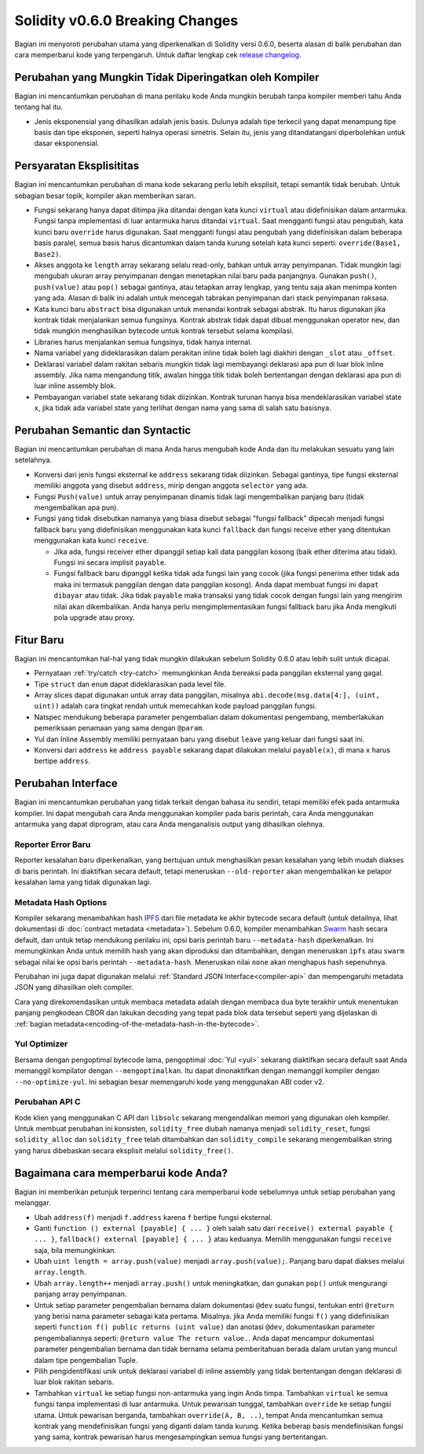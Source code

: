 ********************************
Solidity v0.6.0 Breaking Changes
********************************

Bagian ini menyoroti perubahan utama yang diperkenalkan di Solidity
versi 0.6.0, beserta alasan di balik perubahan dan cara memperbarui
kode yang terpengaruh.
Untuk daftar lengkap cek
`release changelog <https://github.com/ethereum/solidity/releases/tag/v0.6.0>`_.


Perubahan yang Mungkin Tidak Diperingatkan oleh Kompiler
========================================================

Bagian ini mencantumkan perubahan di mana perilaku kode Anda mungkin
berubah tanpa kompiler memberi tahu Anda tentang hal itu.

* Jenis eksponensial yang dihasilkan adalah jenis basis. Dulunya adalah tipe terkecil
  yang dapat menampung tipe basis dan tipe eksponen, seperti halnya operasi simetris.
  Selain itu, jenis yang ditandatangani diperbolehkan untuk dasar eksponensial.


Persyaratan Eksplisititas
=========================

Bagian ini mencantumkan perubahan di mana kode sekarang perlu lebih eksplisit,
tetapi semantik tidak berubah.
Untuk sebagian besar topik, kompiler akan memberikan saran.

* Fungsi sekarang hanya dapat ditimpa jika ditandai dengan kata kunci ``virtual`` atau
  didefinisikan dalam antarmuka. Fungsi tanpa implementasi di luar antarmuka harus ditandai
  ``virtual``. Saat mengganti fungsi atau pengubah, kata kunci baru ``override`` harus digunakan.
  Saat mengganti fungsi atau pengubah yang didefinisikan dalam beberapa basis paralel, semua basis
  harus dicantumkan dalam tanda kurung setelah kata kunci seperti: ``override(Base1, Base2)``.

* Akses anggota ke ``length`` array sekarang selalu read-only, bahkan untuk array penyimpanan.
  Tidak mungkin lagi mengubah ukuran array penyimpanan dengan menetapkan nilai baru pada panjangnya.
  Gunakan ``push()``, ``push(value)`` atau ``pop()`` sebagai gantinya, atau tetapkan array lengkap, yang
  tentu saja akan menimpa konten yang ada. Alasan di balik ini adalah untuk mencegah tabrakan penyimpanan
  dari stack penyimpanan raksasa.

* Kata kunci baru ``abstract`` bisa digunakan untuk menandai kontrak sebagai abstrak. Itu harus digunakan
  jika kontrak tidak menjalankan semua fungsinya. Kontrak abstrak tidak dapat dibuat menggunakan operator
  ``new``, dan tidak mungkin menghasilkan bytecode untuk kontrak tersebut selama kompilasi.

* Libraries harus menjalankan semua fungsinya, tidak hanya internal.

* Nama variabel yang dideklarasikan dalam perakitan inline tidak boleh lagi diakhiri dengan ``_slot`` atau ``_offset``.

* Deklarasi variabel dalam rakitan sebaris mungkin tidak lagi membayangi deklarasi apa pun di luar blok inline assembly.
  Jika nama mengandung titik, awalan hingga titik tidak boleh bertentangan dengan deklarasi apa pun di luar inline
  assembly blok.

* Pembayangan variabel state sekarang tidak diizinkan. Kontrak turunan hanya bisa
  mendeklarasikan variabel state ``x``, jika tidak ada variabel state yang terlihat dengan
  nama yang sama di salah satu basisnya.


Perubahan Semantic dan Syntactic
================================

Bagian ini mencantumkan perubahan di mana Anda harus mengubah kode Anda
dan itu melakukan sesuatu yang lain setelahnya.

* Konversi dari jenis fungsi eksternal ke ``address`` sekarang tidak diizinkan. Sebagai gantinya,
  tipe fungsi eksternal memiliki anggota yang disebut ``address``, mirip dengan anggota ``selector`` yang ada.

* Fungsi ``Push(value)`` untuk array penyimpanan dinamis tidak lagi mengembalikan panjang baru (tidak mengembalikan apa pun).

* Fungsi yang tidak disebutkan namanya yang biasa disebut sebagai "fungsi fallback" dipecah menjadi fungsi fallback baru
  yang didefinisikan menggunakan kata kunci ``fallback`` dan fungsi receive ether yang ditentukan
  menggunakan kata kunci ``receive``.

  * Jika ada, fungsi receiver ether dipanggil setiap kali data panggilan kosong (baik ether
    diterima atau tidak). Fungsi ini secara implisit ``payable``.

  * Fungsi fallback baru dipanggil ketika tidak ada fungsi lain yang cocok (jika fungsi penerima
    ether tidak ada maka ini termasuk panggilan dengan data panggilan kosong). Anda dapat membuat
    fungsi ini ``dapat dibayar`` atau tidak. Jika tidak ``payable`` maka transaksi yang tidak cocok
    dengan fungsi lain yang mengirim nilai akan dikembalikan. Anda hanya perlu mengimplementasikan
    fungsi fallback baru jika Anda mengikuti pola upgrade atau proxy.


Fitur Baru
==========

Bagian ini mencantumkan hal-hal yang tidak mungkin dilakukan sebelum Solidity 0.6.0
atau lebih sulit untuk dicapai.

* Pernyataan :ref:`try/catch <try-catch>` memungkinkan Anda bereaksi pada panggilan eksternal yang gagal.
* Tipe ``struct`` dan ``enum`` dapat dideklarasikan pada level file.
* Array slices dapat digunakan untuk array data panggilan, misalnya ``abi.decode(msg.data[4:], (uint, uint))``
  adalah cara tingkat rendah untuk memecahkan kode payload panggilan fungsi.
* Natspec mendukung beberapa parameter pengembalian dalam dokumentasi pengembang, memberlakukan pemeriksaan penamaan yang sama dengan ``@param``.
* Yul dan Inline Assembly memiliki pernyataan baru yang disebut ``leave`` yang keluar dari fungsi saat ini.
* Konversi dari ``address`` ke ``address payable`` sekarang dapat dilakukan melalui ``payable(x)``, di mana
  ``x`` harus bertipe ``address``.


Perubahan Interface
===================

Bagian ini mencantumkan perubahan yang tidak terkait dengan bahasa itu sendiri, tetapi memiliki efek pada antarmuka
kompiler. Ini dapat mengubah cara Anda menggunakan kompiler pada baris perintah, cara Anda menggunakan antarmuka
yang dapat diprogram, atau cara Anda menganalisis output yang dihasilkan olehnya.

Reporter Error Baru
~~~~~~~~~~~~~~~~~~~

Reporter kesalahan baru diperkenalkan, yang bertujuan untuk menghasilkan pesan kesalahan yang lebih mudah diakses di baris perintah.
Ini diaktifkan secara default, tetapi meneruskan ``--old-reporter`` akan mengembalikan ke pelapor kesalahan lama yang tidak digunakan lagi.

Metadata Hash Options
~~~~~~~~~~~~~~~~~~~~~

Kompiler sekarang menambahkan hash `IPFS <https://ipfs.io/>`_ dari file metadata ke akhir bytecode secara default
(untuk detailnya, lihat dokumentasi di :doc:`contract metadata <metadata>`). Sebelum 0.6.0, kompiler menambahkan
`Swarm <https://ethersphere.github.io/swarm-home/>`_ hash secara default, dan untuk tetap mendukung perilaku ini,
opsi baris perintah baru ``--metadata-hash`` diperkenalkan. Ini memungkinkan Anda untuk memilih hash yang akan diproduksi dan
ditambahkan, dengan meneruskan ``ipfs`` atau ``swarm`` sebagai nilai ke opsi baris perintah ``--metadata-hash``.
Meneruskan nilai ``none`` akan menghapus hash sepenuhnya.

Perubahan ini juga dapat digunakan melalui :ref:`Standard JSON Interface<compiler-api>` dan mempengaruhi metadata JSON yang dihasilkan oleh compiler.

Cara yang direkomendasikan untuk membaca metadata adalah dengan membaca dua byte terakhir untuk menentukan panjang pengkodean CBOR
dan lakukan decoding yang tepat pada blok data tersebut seperti yang dijelaskan di :ref:`bagian metadata<encoding-of-the-metadata-hash-in-the-bytecode>`.

Yul Optimizer
~~~~~~~~~~~~~

Bersama dengan pengoptimal bytecode lama, pengoptimal :doc:`Yul <yul>` sekarang diaktifkan secara default saat Anda memanggil kompilator
dengan ``--mengoptimalkan``. Itu dapat dinonaktifkan dengan memanggil kompiler dengan ``--no-optimize-yul``.
Ini sebagian besar memengaruhi kode yang menggunakan ABI coder v2.

Perubahan API C
~~~~~~~~~~~~~~~

Kode klien yang menggunakan C API dari ``libsolc`` sekarang mengendalikan memori yang digunakan oleh kompiler. Untuk membuat
perubahan ini konsisten, ``solidity_free`` diubah namanya menjadi ``solidity_reset``, fungsi ``solidity_alloc`` dan
``solidity_free`` telah ditambahkan dan ``solidity_compile`` sekarang mengembalikan string yang harus dibebaskan secara eksplisit melalui
``solidity_free()``.


Bagaimana cara memperbarui kode Anda?
=====================================

Bagian ini memberikan petunjuk terperinci tentang cara memperbarui kode sebelumnya untuk setiap perubahan yang melanggar.

* Ubah ``address(f)`` menjadi ``f.address`` karena ``f`` bertipe fungsi eksternal.

* Ganti ``function () external [payable] { ... }`` oleh salah satu dari ``receive() external payable { ... }``,
  ``fallback() external [payable] { ... }`` atau keduanya. Memilih
  menggunakan fungsi ``receive`` saja, bila memungkinkan.

* Ubah ``uint length = array.push(value)`` menjadi ``array.push(value);``. Panjang baru dapat
  diakses melalui ``array.length``.

* Ubah ``array.length++`` menjadi ``array.push()`` untuk meningkatkan, dan gunakan ``pop()`` untuk mengurangi
  panjang array penyimpanan.

* Untuk setiap parameter pengembalian bernama dalam dokumentasi ``@dev`` suatu fungsi, tentukan entri
  ``@return`` yang berisi nama parameter sebagai kata pertama. Misalnya. jika Anda memiliki fungsi
  ``f()`` yang didefinisikan seperti ``function f() public returns (uint value)`` dan anotasi ``@dev``, dokumentasikan
  parameter pengembaliannya seperti: ``@return value The return value.``. Anda dapat mencampur dokumentasi
  parameter pengembalian bernama dan tidak bernama selama pemberitahuan berada dalam urutan yang
  muncul dalam tipe pengembalian Tuple.

* Pilih pengidentifikasi unik untuk deklarasi variabel di inline assembly yang tidak bertentangan
  dengan deklarasi di luar blok rakitan sebaris.

* Tambahkan ``virtual`` ke setiap fungsi non-antarmuka yang ingin Anda timpa. Tambahkan ``virtual``
  ke semua fungsi tanpa implementasi di luar antarmuka. Untuk pewarisan tunggal, tambahkan ``override``
  ke setiap fungsi utama. Untuk pewarisan berganda, tambahkan ``override(A, B, ..)``, tempat Anda
  mencantumkan semua kontrak yang mendefinisikan fungsi yang diganti dalam tanda kurung. Ketika beberap
  basis mendefinisikan fungsi yang sama, kontrak pewarisan harus mengesampingkan semua fungsi yang bertentangan.
